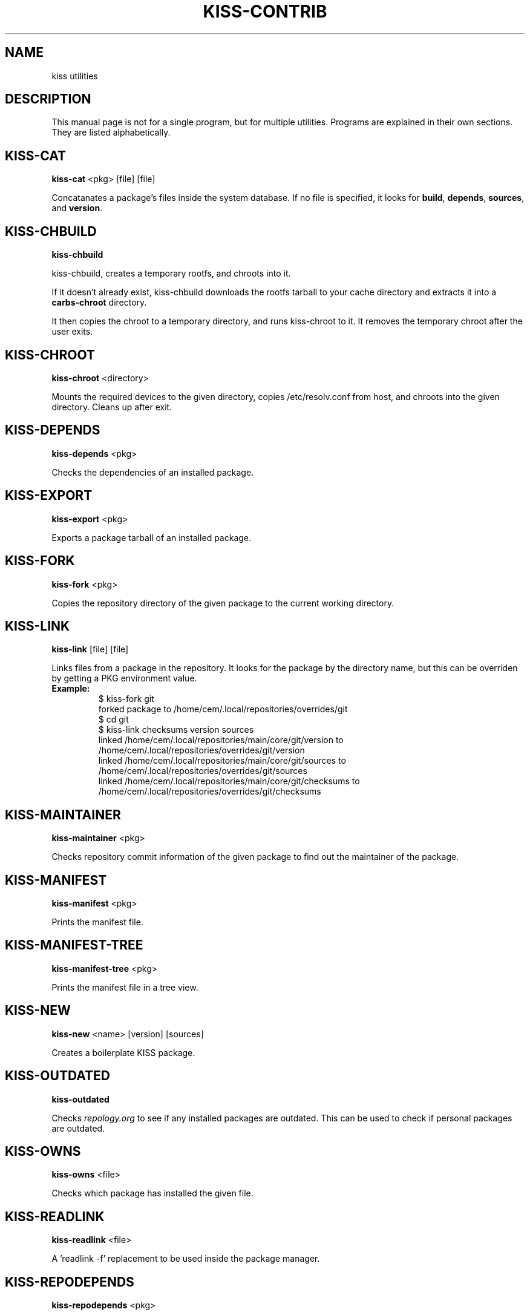 .TH KISS-CONTRIB 1 2020-04-04 "CARBS LINUX" "General Commands Manual"
.SH NAME
kiss utilities
.SH DESCRIPTION
This manual page is not for a single program, but for multiple
utilities. Programs are explained in their own sections. They
are listed alphabetically.
.SH KISS-CAT
.B kiss-cat
<pkg> [file] [file]

Concatanates a package's files inside the system database. If no file is
specified, it looks for \fBbuild\fR, \fBdepends\fR, \fBsources\fR, and
\fBversion\fR.
.SH KISS-CHBUILD
.B kiss-chbuild

kiss-chbuild, creates a temporary rootfs, and chroots into it.

If it doesn't already exist, kiss-chbuild downloads the rootfs tarball to
your cache directory and extracts it into a \fBcarbs-chroot\fR directory.

It then copies the chroot to a temporary directory, and runs kiss-chroot
to it. It removes the temporary chroot after the user exits.
.SH KISS-CHROOT
.B kiss-chroot
<directory>

Mounts the required devices to the given directory, copies /etc/resolv.conf
from host, and chroots into the given directory. Cleans up after exit.
.SH KISS-DEPENDS
.B kiss-depends
<pkg>

Checks the dependencies of an installed package.
.SH KISS-EXPORT
.B kiss-export
<pkg>

Exports a package tarball of an installed package.
.SH KISS-FORK
.B kiss-fork
<pkg>

Copies the repository directory of the given package to the current working
directory.
.SH KISS-LINK
.B kiss-link
[file] [file]

Links files from a package in the repository. It looks for the package by
the directory name, but this can be overriden by getting a PKG environment
value.

.IP \fBExample:\fR
.nf
$ kiss-fork git
forked package to /home/cem/.local/repositories/overrides/git
$ cd git
$ kiss-link checksums version sources
linked /home/cem/.local/repositories/main/core/git/version to /home/cem/.local/repositories/overrides/git/version
linked /home/cem/.local/repositories/main/core/git/sources to /home/cem/.local/repositories/overrides/git/sources
linked /home/cem/.local/repositories/main/core/git/checksums to /home/cem/.local/repositories/overrides/git/checksums
.fi
.PP
.SH KISS-MAINTAINER
.B kiss-maintainer
<pkg>

Checks repository commit information of the given package to find out
the maintainer of the package.
.SH KISS-MANIFEST
.B kiss-manifest
<pkg>

Prints the manifest file.
.SH KISS-MANIFEST-TREE
.B kiss-manifest-tree
<pkg>

Prints the manifest file in a tree view.
.SH KISS-NEW
.B kiss-new
<name> [version] [sources]

Creates a boilerplate KISS package.
.SH KISS-OUTDATED
.B kiss-outdated

Checks \fIrepology.org\fR to see if any installed packages are outdated. This
can be used to check if personal packages are outdated.
.SH KISS-OWNS
.B kiss-owns
<file>

Checks which package has installed the given file.
.SH KISS-READLINK
.B kiss-readlink
<file>

A 'readlink -f' replacement to be used inside the package manager.
.SH KISS-REPODEPENDS
.B kiss-repodepends
<pkg>

Prints the dependencies of the given package as they are defined in the repository.
.SH KISS-RESET
.B kiss-reset

Removes all packages except the base packages.
.SH KISS-REVDEPENDS
.B kiss-revdepends
<pkg>

Prints the packages that depend on the given package. (Reverse dependencies)
.SH KISS-SIZE
.B kiss-size
<pkg>

Prints the given package's size, and its individual files.
.SH KISS-STAT
.B kiss-stat
<file>

Outputs the owner name of a file/directory
.SH KISS-WHICH
.B kiss-which
<pkg>

A \fIwhich\fR-like utility for KISS packages.
.SH SEE ALSO
kiss(1)
